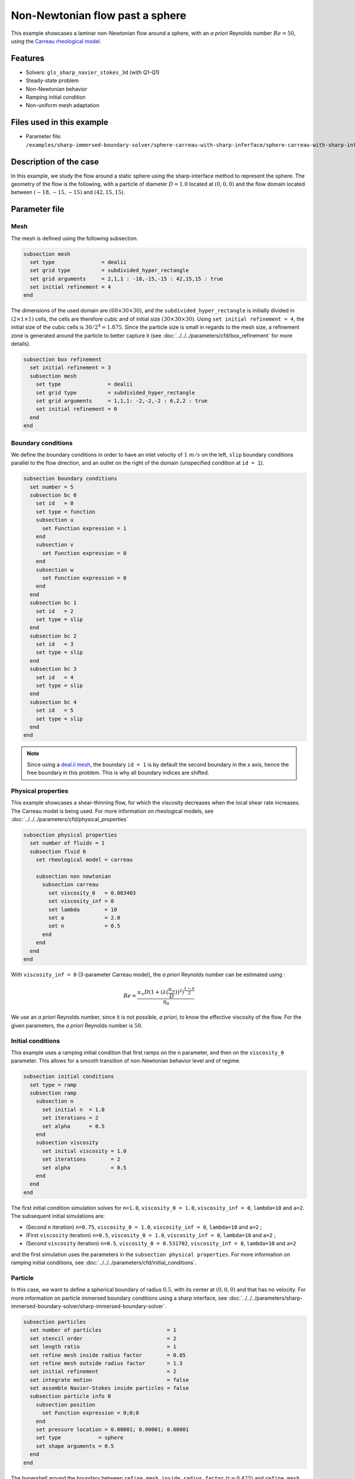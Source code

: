================================
Non-Newtonian flow past a sphere
================================

This example showcases a laminar non-Newtonian flow around a sphere, with an *a priori* Reynolds number :math:`Re = 50`, using the `Carreau rheological model <https://en.wikipedia.org/wiki/Carreau_fluid>`_.

Features
----------------------------------
- Solvers: ``gls_sharp_navier_stokes_3d`` (with Q1-Q1) 
- Steady-state problem
- Non-Newtonian behavior
- Ramping initial condition
- Non-uniform mesh adaptation 

Files used in this example
---------------------------

- Parameter file: ``/examples/sharp-immersed-boundary-solver/sphere-carreau-with-sharp-inferface/sphere-carreau-with-sharp-inferface.prm``


Description of the case
-----------------------

In this example, we study the flow around a static sphere using the sharp-interface method to represent the sphere. The geometry of the flow is the following, with a particle of diameter :math:`D = 1.0` located at :math:`(0,0,0)`
and the flow domain located between :math:`(-18,-15,-15)` and :math:`(42,15,15)`.

.. image:: images/sharp-carreau-case.png
    :alt: Simulation schematic
    :align: center

Parameter file
-----------------------

Mesh
~~~~~

The mesh is defined using the following subsection.

.. code-block:: text

    subsection mesh
      set type               = dealii
      set grid type          = subdivided_hyper_rectangle
      set grid arguments     = 2,1,1 : -18,-15,-15 : 42,15,15 : true
      set initial refinement = 4
    end

The dimensions of the used domain are :math:`(60 \times 30 \times 30)`, and the ``subdivided_hyper_rectangle`` is initially divided in :math:`(2 \times 1 \times 1)` cells, the cells are therefore cubic and of initial size :math:`(30 \times 30 \times 30)`. Using ``set initial refinement = 4``, the initial size of the cubic cells is :math:`30/2^4 = 1.875`. Since the particle size is small in regards to the mesh size, a refinement zone is generated around the particle to better capture it (see :doc:`../../../parameters/cfd/box_refinement` for more details).

.. code-block:: text

    subsection box refinement
      set initial refinement = 3
      subsection mesh
        set type               = dealii
        set grid type          = subdivided_hyper_rectangle
        set grid arguments     = 1,1,1: -2,-2,-2 : 6,2,2 : true
        set initial refinement = 0
      end
    end

Boundary conditions
~~~~~~~~~~~~~~~~~~~~
We define the boundary conditions in order to have an inlet velocity of :math:`1~m/s` on the left, ``slip`` boundary conditions parallel to the flow direction, and an outlet on the right of the domain (unspecified condition at ``id = 1``).

.. code-block:: text

    subsection boundary conditions
      set number = 5
      subsection bc 0
        set id   = 0
        set type = function
        subsection u
          set Function expression = 1
        end
        subsection v
          set Function expression = 0
        end
        subsection w
          set Function expression = 0
        end
      end
      subsection bc 1
        set id   = 2
        set type = slip
      end
      subsection bc 2
        set id   = 3
        set type = slip
      end
      subsection bc 3
        set id   = 4
        set type = slip
      end
      subsection bc 4
        set id   = 5
        set type = slip
      end
    end

.. note::
	Since using a `deal.ii mesh <https://www.dealii.org/current/doxygen/deal.II/namespaceGridGenerator.html>`_, the boundary ``id = 1`` is by default the second boundary in the *x* axis, hence the free boundary in this problem. This is why all boundary indices are shifted.

Physical properties
~~~~~~~~~~~~~~~~~~~~

This example showcases a shear-thinning flow, for which the viscosity decreases when the local shear rate increases. The Carreau model is being used. For more information on rheological models, see :doc:`../../../parameters/cfd/physical_properties`

.. code-block:: text

    subsection physical properties
      set number of fluids = 1
      subsection fluid 0
        set rheological model = carreau
    
        subsection non newtonian
          subsection carreau
            set viscosity_0   = 0.063403
            set viscosity_inf = 0
            set lambda        = 10
            set a             = 2.0
            set n             = 0.5
          end
        end
      end
    end

With ``viscosity_inf = 0`` (3-parameter Carreau model), the *a priori* Reynolds number can be estimated using :

.. math::

	 Re = \frac{u_{\infty}D(1+(\lambda(\frac{u_\infty}{D}))^2)^{\frac{1-n}{2}}}{\eta_0}

We use an *a priori* Reynolds number, since it is not possible, *a priori*, to know the effective viscosity of the flow. For the given parameters, the *a priori* Reynolds number is :math:`50`. 

Initial conditions
~~~~~~~~~~~~~~~~~~~~

This example uses a ramping initial condition that first ramps on the ``n`` parameter, and then on the ``viscosity_0`` parameter. This allows for a smooth transition of non-Newtonian behavior level and of regime.

.. code-block:: text

    subsection initial conditions
      set type = ramp
      subsection ramp
        subsection n
          set initial n  = 1.0
          set iterations = 2
          set alpha      = 0.5
        end
        subsection viscosity
          set initial viscosity = 1.0
          set iterations        = 2
          set alpha             = 0.5
        end
      end
    end
	
The first initial condition simulation solves for ``n=1.0``, ``viscosity_0 = 1.0``, ``viscosity_inf = 0``, ``lambda=10`` and ``a=2``. The subsequent initial simulations are:

* (Second ``n`` iteration) ``n=0.75``, ``viscosity_0 = 1.0``, ``viscosity_inf = 0``, ``lambda=10`` and ``a=2`` ;
* (First ``viscosity`` iteration) ``n=0.5``, ``viscosity_0 = 1.0``, ``viscosity_inf = 0``, ``lambda=10`` and ``a=2`` ;
* (Second ``viscosity`` iteration) ``n=0.5``, ``viscosity_0 = 0.531702``, ``viscosity_inf = 0``, ``lambda=10`` and ``a=2`` 

and the first simulation uses the parameters in the ``subsection physical properties``. For more information on ramping initial conditions, see :doc:`../../../parameters/cfd/initial_conditions`.

Particle
~~~~~~~~~~~~~~~~~~~~

In this case, we want to define a spherical boundary of radius :math:`0.5`, with its center at :math:`(0,0,0)` and that has no velocity. For more information on particle immersed boundary conditions using a sharp interface, see :doc:`../../../parameters/sharp-immersed-boundary-solver/sharp-immersed-boundary-solver`.

.. code-block:: text

    subsection particles
      set number of particles                     = 1
      set stencil order                           = 2
      set length ratio                            = 1
      set refine mesh inside radius factor        = 0.85
      set refine mesh outside radius factor       = 1.3
      set initial refinement                      = 2
      set integrate motion                        = false
      set assemble Navier-Stokes inside particles = false
      subsection particle info 0
        subsection position
          set Function expression = 0;0;0
        end
        set pressure location = 0.00001; 0.00001; 0.00001
        set type            = sphere
        set shape arguments = 0.5
      end
    end

The hypershell around the boundary between ``refine mesh inside radius factor`` (:math:`r = 0.425`) and ``refine mesh outside radius factor`` (:math:`r = 0.65`) will initially be refined twice (``initial refinement = 2``). 

Simulation control
~~~~~~~~~~~~~~~~~~~~~~~~~~

The simulation is solved at steady-state with 2 mesh adaptations.

.. code-block:: text

    subsection simulation control
      set method            = steady
      set number mesh adapt = 2
      set output name       = sharp-carreau-output
      set output frequency  = 1
      set subdivision       = 1
    end

Mesh adaptation control
~~~~~~~~~~~~~~~~~~~~~~~~~~

In order to generate an additional refinement zone around the immersed boundary, the ``mesh adaptation`` ``type`` must be set to ``kelly``. During both of the mesh refinement steps, :math:`40\%` of the cells with be split in :math:`8` (``fraction refinement = 0.4``) using a velocity-gradient Kelly operator.

.. code-block:: text

    subsection mesh adaptation
      set type                 = kelly
      set fraction coarsening  = 0.1
      set fraction refinement  = 0.4
      set fraction type        = number
      set frequency            = 1
      set max number elements  = 8000000
      set min refinement level = 0
      set max refinement level = 11
      set variable = velocity
    end

Results
---------------

Using Paraview, the steady-state velocity profile and the pressure profile can be visualized by operating a *slice* along the xy-plane (z-normal) that cuts in the middle of the sphere (See `documentation <https://forgeanalytics.io/blog/creating-slices-in-paraview/>`_). 

.. image:: images/velocity.png
	:align: center

.. image:: images/pressure.png
	:align: center

We can also see the viscosity profile throughout the domain, that is a function of the shear rate magnitude profile. Close to the particle, the shear rate is high which decreases the viscosity. 

.. image:: images/viscosity.png
	:align: center

.. image:: images/shear-rate.png
	:align: center

We can notice that the viscosity rapidly reaches a plateau at :math:`\eta=0.063`. Given the parameters in the ``subsection physical properties``, the viscosity behavior should be given  by:

.. image:: images/carreau.png
	:align: center

We get the following torques and forces applied on the particle for each of the mesh refinements. The drag force applied on the particle in the effective force in the same direction fo the flow, which is in the math:`x` direction in this case. 

.. code-block:: text

 particle_ID    T_x       T_y       T_z      f_x       f_y       f_z      f_xv     f_yv     f_zv     f_xp     f_yp      f_zp    
 	0   -0.000008  0.000019 -0.000022 0.412183  0.000019  0.000038 0.143783 0.000019 0.000038 0.268400 -0.000000  0.000000 
 	0    0.000001  0.000000 -0.000003 0.415760  0.000001  0.000000 0.162431 0.000001 0.000001 0.253330  0.000000 -0.000000 
 	0   -0.000000 -0.000000 -0.000000 0.424786 -0.000000 -0.000003 0.176203 0.000001 0.000000 0.248584 -0.000001 -0.000003 

          
.. note:: 
	Because this analysis concerns non-Newtonian flow, there is no known solution for the drag coefficient. For a Newtonian flow at :math:`Re = 50`, the drag force would be :math:`0.6165`. Therefore, the drag force was decreased using a shear-thinning fluid.

Possibilities for extension
-----------------------------	
* **High-order methods** : Lethe supports higher order interpolation. This can yield much better results with an equal number of degrees of freedom than traditional second-order (Q1-Q1) methods, especially at higher Reynolds numbers.
* **Reynolds number** : By changing the inlet velocity, it can be interesting to see the impact of the shear-thinning behavior on the effective drag force.
* **Non-Newtonian parameters** : It can also be interesting to change the Carreau model parameters, i.e. changing the slope to appreciate the change in behavior.

.. note::
	It is not possible to use the Carreau model for a shear-thickening flow. You should change the model to power-law, and use the decribed parameters in :doc:`../../../parameters/cfd/physical_properties`
